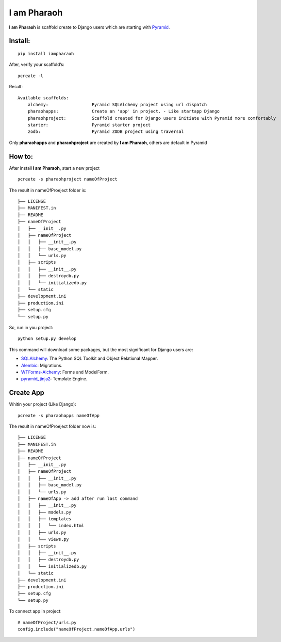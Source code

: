 I am Pharaoh
============

**I am Pharaoh** is scaffold create to Django users which are starting
with `Pyramid`_.

Install:
~~~~~~~~

::

    pip install iampharaoh

After, verify your scaffold’s:

::

    pcreate -l

Result:

::

    Available scaffolds:
        alchemy:                 Pyramid SQLAlchemy project using url dispatch
        pharaohapps:             Create an 'app' in project. - Like startapp Django
        pharaohproject:          Scaffold created for Django users initiate with Pyramid more comfortably
        starter:                 Pyramid starter project
        zodb:                    Pyramid ZODB project using traversal

Only **pharaohapps** and **pharaohproject** are created by **I am
Pharaoh**, others are default in Pyramid

How to:
~~~~~~~

After install **I am Pharaoh**, start a new project

::

    pcreate -s pharaohproject nameOfProject

The result in nameOfProeject folder is:

::

    ├── LICENSE
    ├── MANIFEST.in
    ├── README
    ├── nameOfProject
    │   ├── __init__.py
    │   ├── nameOfProject
    │   │   ├── __init__.py
    │   │   ├── base_model.py
    │   │   └── urls.py
    │   ├── scripts
    │   │   ├── __init__.py
    │   │   ├── destroydb.py
    │   │   └── initializedb.py
    │   └── static
    ├── development.ini
    ├── production.ini
    ├── setup.cfg
    └── setup.py

So, run in you project:

::

    python setup.py develop

This command will download some packages, but the most significant for
Django users are:

-  `SQLAlchemy`_: The Python SQL Toolkit and Object Relational Mapper.
-  `Alembic`_: Migrations.
-  `WTForms-Alchemy`_: Forms and ModelForm.
-  `pyramid\_jinja2`_: Template Engine.

Create App
~~~~~~~~~~

Whitin your project (Like Django):

::

    pcreate -s pharaohapps nameOfApp

The result in nameOfProeject folder now is:

::

    ├── LICENSE
    ├── MANIFEST.in
    ├── README
    ├── nameOfProject
    │   ├── __init__.py
    │   ├── nameOfProject
    │   │   ├── __init__.py
    │   │   ├── base_model.py
    │   │   └── urls.py
    │   ├── nameOfApp -> add after run last command
    │   │   ├── __init__.py
    │   │   ├── models.py
    │   │   ├── templates
    │   │   │   └── index.html
    │   │   ├── urls.py
    │   │   └── views.py
    │   ├── scripts
    │   │   ├── __init__.py
    │   │   ├── destroydb.py
    │   │   └── initializedb.py
    │   └── static
    ├── development.ini
    ├── production.ini
    ├── setup.cfg
    └── setup.py

To connect app in project:

::

        # nameOfProject/urls.py
        config.include("nameOfProject.nameOfApp.urls")

.. _Pyramid: http://docs.pylonsproject.org/en/latest/
.. _SQLAlchemy: http://www.sqlalchemy.org
.. _Alembic: http://alembic.readthedocs.org/en/latest/
.. _WTForms-Alchemy: https://wtforms-alchemy.readthedocs.org/en/latest/
.. _pyramid\_jinja2: https://github.com/Pylons/pyramid_jinja2
